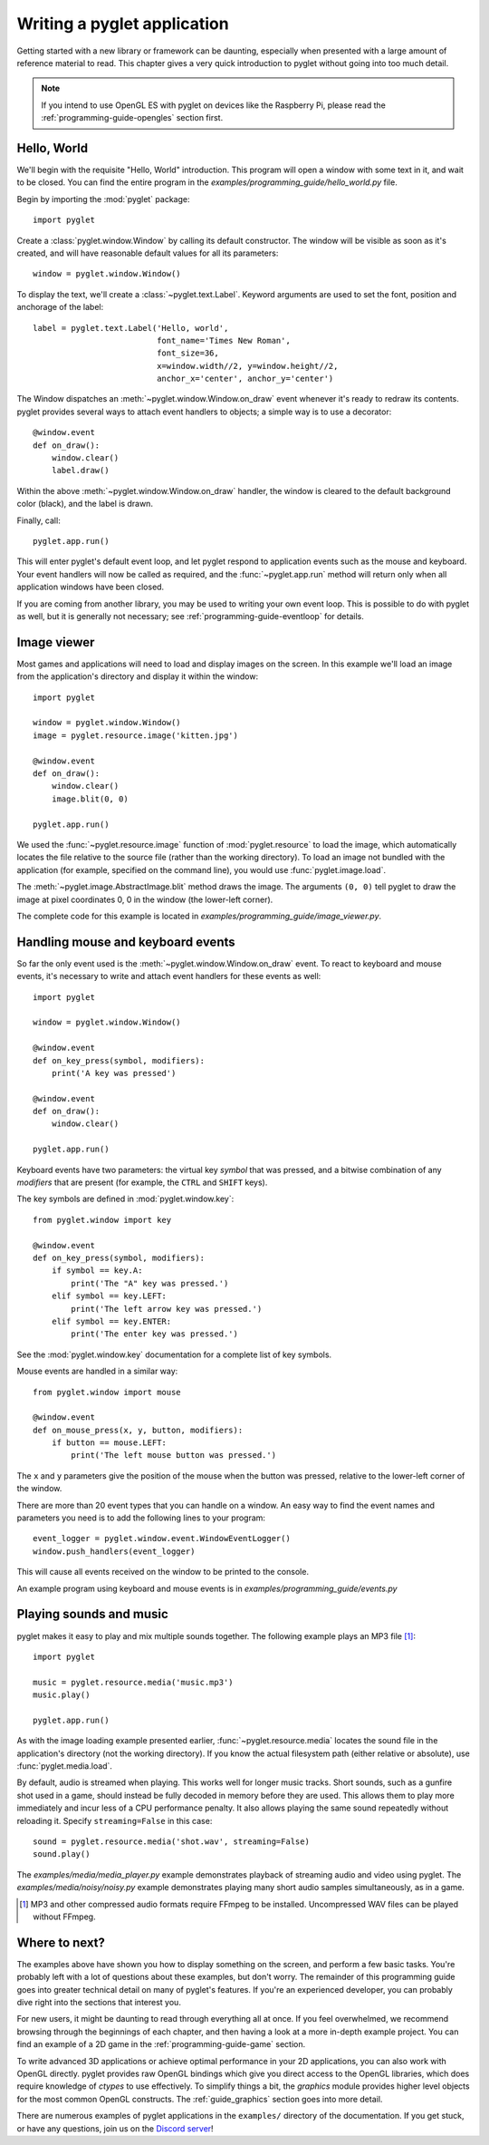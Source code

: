 .. _quickstart:

Writing a pyglet application
============================

Getting started with a new library or framework can be daunting, especially
when presented with a large amount of reference material to read.
This chapter gives a very quick introduction to pyglet without going into
too much detail.

.. Note::
    If you intend to use OpenGL ES with pyglet on devices like the Raspberry
    Pi, please read the :ref:`programming-guide-opengles` section first.

Hello, World
------------

We'll begin with the requisite "Hello, World" introduction. This program will
open a window with some text in it, and wait to be closed. You can find the
entire program in the `examples/programming_guide/hello_world.py` file.

Begin by importing the :mod:`pyglet` package::

    import pyglet

Create a :class:`pyglet.window.Window` by calling its default constructor.
The  window will be visible as soon as it's created, and will have reasonable
default values for all its parameters::

    window = pyglet.window.Window()

To display the text, we'll create a :class:`~pyglet.text.Label`. Keyword
arguments are used to set the font, position and anchorage of the label::

    label = pyglet.text.Label('Hello, world',
                              font_name='Times New Roman',
                              font_size=36,
                              x=window.width//2, y=window.height//2,
                              anchor_x='center', anchor_y='center')

The Window dispatches an :meth:`~pyglet.window.Window.on_draw` event whenever
it's ready to redraw its contents. pyglet provides several ways to attach event
handlers to objects; a simple way is to use a decorator::

    @window.event
    def on_draw():
        window.clear()
        label.draw()

Within the above :meth:`~pyglet.window.Window.on_draw` handler, the window is
cleared to the default background color (black), and the label is drawn.

Finally, call::

    pyglet.app.run()

This will enter pyglet's default event loop, and let pyglet respond to
application events such as the mouse and keyboard.
Your event handlers will now be called as required, and the
:func:`~pyglet.app.run` method will return only when all application
windows have been closed.

If you are coming from another library, you may be used to writing your
own event loop. This is possible to do with pyglet as well, but it is
generally not necessary; see :ref:`programming-guide-eventloop` for details.

Image viewer
------------

Most games and applications will need to load and display images on the
screen. In this example we'll load an image from the application's
directory and display it within the window::

    import pyglet

    window = pyglet.window.Window()
    image = pyglet.resource.image('kitten.jpg')

    @window.event
    def on_draw():
        window.clear()
        image.blit(0, 0)

    pyglet.app.run()

We used the :func:`~pyglet.resource.image` function of :mod:`pyglet.resource`
to load the image, which automatically locates the file relative to the source
file (rather than the working directory).  To load an image not bundled with
the application (for example, specified on the command line), you would use
:func:`pyglet.image.load`.

The :meth:`~pyglet.image.AbstractImage.blit` method draws the image.  The
arguments ``(0, 0)`` tell pyglet to draw the image at pixel coordinates 0,
0 in the window (the lower-left corner).

The complete code for this example is located in
`examples/programming_guide/image_viewer.py`.

Handling mouse and keyboard events
----------------------------------

So far the only event used is the :meth:`~pyglet.window.Window.on_draw`
event.  To react to keyboard and mouse events, it's necessary to write and
attach event handlers for these events as well::

    import pyglet

    window = pyglet.window.Window()

    @window.event
    def on_key_press(symbol, modifiers):
        print('A key was pressed')

    @window.event
    def on_draw():
        window.clear()

    pyglet.app.run()

Keyboard events have two parameters: the virtual key `symbol` that was
pressed, and a bitwise combination of any `modifiers` that are present (for
example, the ``CTRL`` and ``SHIFT`` keys).

The key symbols are defined in :mod:`pyglet.window.key`::

    from pyglet.window import key

    @window.event
    def on_key_press(symbol, modifiers):
        if symbol == key.A:
            print('The "A" key was pressed.')
        elif symbol == key.LEFT:
            print('The left arrow key was pressed.')
        elif symbol == key.ENTER:
            print('The enter key was pressed.')

See the :mod:`pyglet.window.key` documentation for a complete list
of key symbols.

Mouse events are handled in a similar way::

    from pyglet.window import mouse

    @window.event
    def on_mouse_press(x, y, button, modifiers):
        if button == mouse.LEFT:
            print('The left mouse button was pressed.')

The ``x`` and ``y`` parameters give the position of the mouse when the button
was pressed, relative to the lower-left corner of the window.

There are more than 20 event types that you can handle on a window. An easy
way to find the event names and parameters you need is to add the following
lines to your program::

    event_logger = pyglet.window.event.WindowEventLogger()
    window.push_handlers(event_logger)

This will cause all events received on the window to be printed to the
console.

An example program using keyboard and mouse events is in
`examples/programming_guide/events.py`

Playing sounds and music
------------------------

pyglet makes it easy to play and mix multiple sounds together.
The following example plays an MP3 file [#mp3]_::

    import pyglet

    music = pyglet.resource.media('music.mp3')
    music.play()

    pyglet.app.run()

As with the image loading example presented earlier,
:func:`~pyglet.resource.media` locates the sound file in the application's
directory (not the working directory).  If you know the actual filesystem path
(either relative or absolute), use :func:`pyglet.media.load`.

By default, audio is streamed when playing. This works well for longer music
tracks. Short sounds, such as a gunfire shot used in a game, should instead be
fully decoded in memory before they are used. This allows them to play more
immediately and incur less of a CPU performance penalty. It also allows playing
the same sound repeatedly without reloading it.
Specify ``streaming=False`` in this case::

    sound = pyglet.resource.media('shot.wav', streaming=False)
    sound.play()

The `examples/media/media_player.py` example demonstrates playback of streaming
audio and video using pyglet.  The `examples/media/noisy/noisy.py` example
demonstrates playing many short audio samples simultaneously, as in a game.

.. [#mp3] MP3 and other compressed audio formats require FFmpeg to be installed.
          Uncompressed WAV files can be played without FFmpeg.


Where to next?
--------------

The examples above have shown you how to display something on the screen,
and perform a few basic tasks.  You're probably left with a lot of questions
about these examples, but don't worry. The remainder of this programming guide
goes into greater technical detail on many of pyglet's features.  If you're
an experienced developer, you can probably dive right into the sections that
interest you.

For new users, it might be daunting to read through everything all at once.
If you feel overwhelmed, we recommend browsing through the beginnings of each
chapter, and then having a look at a more in-depth example project.
You can find an example of a 2D game in the :ref:`programming-guide-game`
section.

To write advanced 3D applications or achieve optimal performance in your 2D
applications, you can also work with OpenGL directly. pyglet provides raw
OpenGL bindings which give you direct access to the OpenGL libraries, which
does require knowledge of `ctypes` to use effectively. To simplify things a
bit, the `graphics` module provides higher level objects for the most common
OpenGL constructs. The :ref:`guide_graphics` section goes into more detail.

There are numerous examples of pyglet applications in the ``examples/``
directory of the documentation.  If you get
stuck, or have any questions, join us on the `Discord server <https://discord.gg/QXyegWe>`_!

